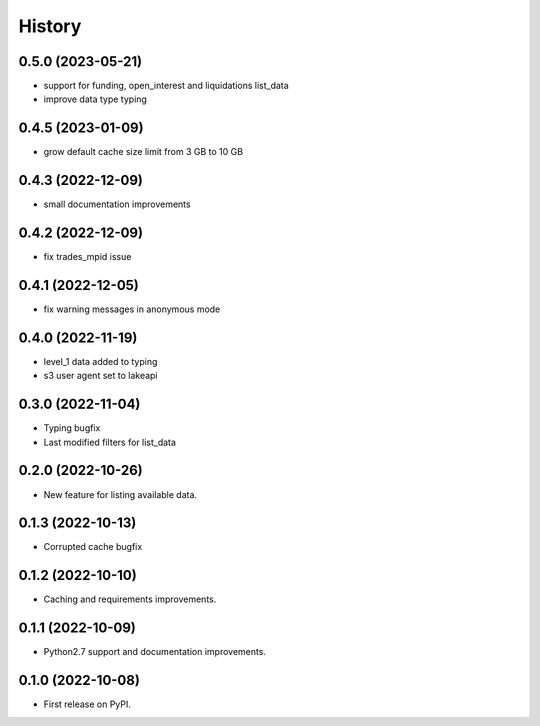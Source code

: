 =======
History
=======

0.5.0 (2023-05-21)
------------------

* support for funding, open_interest and liquidations list_data
* improve data type typing

0.4.5 (2023-01-09)
------------------

* grow default cache size limit from 3 GB to 10 GB

0.4.3 (2022-12-09)
------------------

* small documentation improvements

0.4.2 (2022-12-09)
------------------

* fix trades_mpid issue

0.4.1 (2022-12-05)
------------------

* fix warning messages in anonymous mode

0.4.0 (2022-11-19)
------------------

* level_1 data added to typing
* s3 user agent set to lakeapi

0.3.0 (2022-11-04)
------------------

* Typing bugfix
* Last modified filters for list_data

0.2.0 (2022-10-26)
------------------

* New feature for listing available data.

0.1.3 (2022-10-13)
------------------

* Corrupted cache bugfix

0.1.2 (2022-10-10)
------------------

* Caching and requirements improvements.

0.1.1 (2022-10-09)
------------------

* Python2.7 support and documentation improvements.

0.1.0 (2022-10-08)
------------------

* First release on PyPI.
